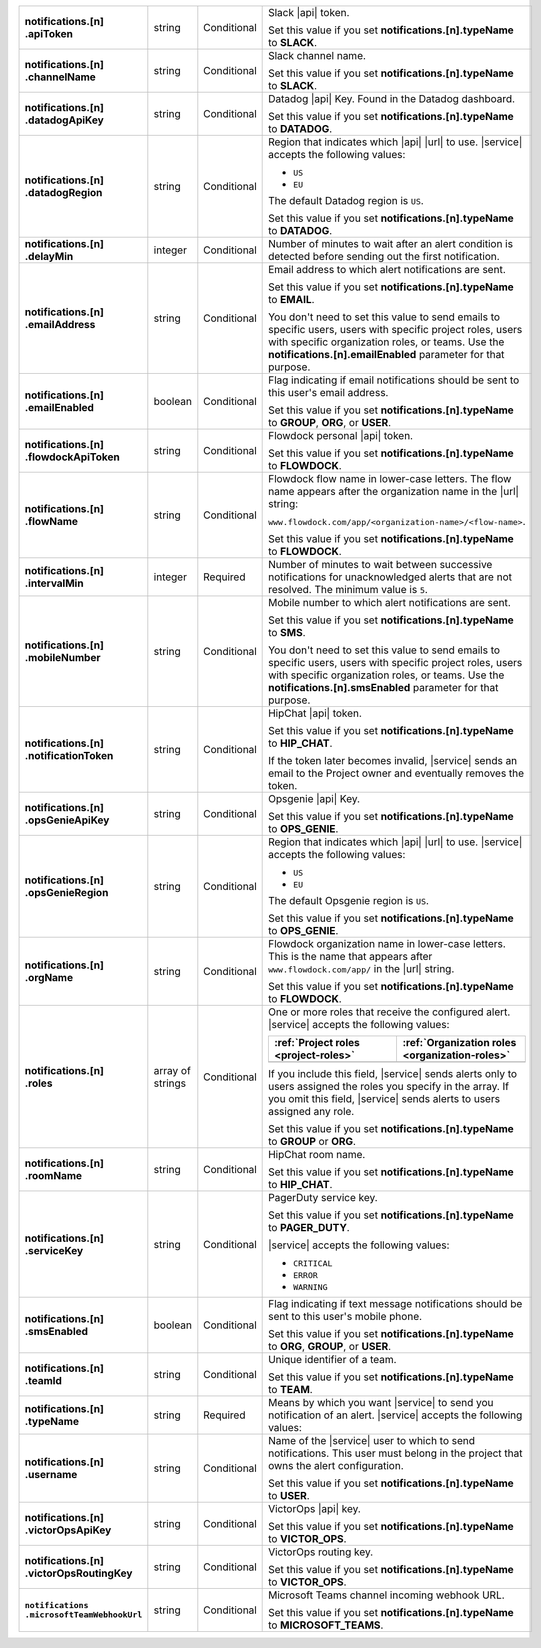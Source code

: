 .. list-table::
   :widths: 20 20 20 55
   :stub-columns: 1

   * - | notifications.[n]
       | .apiToken
     - string
     - Conditional
     - Slack |api| token.

       .. include:: /includes/api/facts/invalid-integration-api-token.rst

       Set this value if you set **notifications.[n].typeName** to
       **SLACK**.

   * - | notifications.[n]
       | .channelName
     - string
     - Conditional
     - Slack channel name.

       Set this value if you set **notifications.[n].typeName** to
       **SLACK**.

   * - | notifications.[n]
       | .datadogApiKey
     - string
     - Conditional
     - Datadog |api| Key. Found in the Datadog dashboard.

       Set this value if you set **notifications.[n].typeName** to
       **DATADOG**.

   * - | notifications.[n]
       | .datadogRegion
     - string
     - Conditional
     - Region that indicates which |api| |url| to use. |service|
       accepts the following values:

       - ``US``
       - ``EU``

       The default Datadog region is ``US``.

       Set this value if you set **notifications.[n].typeName** to
       **DATADOG**.

   * - | notifications.[n]
       | .delayMin
     - integer
     - Conditional
     - Number of minutes to wait after an alert condition is detected
       before sending out the first notification.

   * - | notifications.[n]
       | .emailAddress
     - string
     - Conditional
     - Email address to which alert notifications are sent.

       Set this value if you set **notifications.[n].typeName** to
       **EMAIL**.

       You don't need to set this value to send emails to specific
       users, users with specific project roles, users with specific
       organization roles, or teams. Use the
       **notifications.[n].emailEnabled** parameter for that purpose.

   * - | notifications.[n]
       | .emailEnabled
     - boolean
     - Conditional
     - Flag indicating if email notifications should be sent to this
       user's email address.

       Set this value if you set **notifications.[n].typeName** to
       **GROUP**, **ORG**, or **USER**.

   * - | notifications.[n]
       | .flowdockApiToken
     - string
     - Conditional
     - Flowdock personal |api| token.

       .. include:: /includes/api/facts/invalid-integration-api-token.rst

       Set this value if you set **notifications.[n].typeName** to
       **FLOWDOCK**.

   * - | notifications.[n]
       | .flowName
     - string
     - Conditional
     - Flowdock flow name in lower-case letters. The flow name appears
       after the organization name in the |url| string:

       ``www.flowdock.com/app/<organization-name>/<flow-name>``.

       Set this value if you set **notifications.[n].typeName** to
       **FLOWDOCK**.

   * - | notifications.[n]
       | .intervalMin
     - integer
     - Required
     - Number of minutes to wait between successive notifications for
       unacknowledged alerts that are not resolved. The minimum value
       is ``5``.

       .. include:: /includes/fact-intervalMin-third-party-integrations.rst

   * - | notifications.[n]
       | .mobileNumber
     - string
     - Conditional
     - Mobile number to which alert notifications are sent.

       Set this value if you set **notifications.[n].typeName** to
       **SMS**.

       You don't need to set this value to send emails to specific
       users, users with specific project roles, users with specific
       organization roles, or teams. Use the
       **notifications.[n].smsEnabled** parameter for that purpose.

   * - | notifications.[n]
       | .notificationToken
     - string
     - Conditional
     - HipChat |api| token.

       Set this value if you set **notifications.[n].typeName** to
       **HIP_CHAT**.

       If the token later becomes invalid, |service| sends an email to
       the Project owner and eventually removes the token.

   * - | notifications.[n]
       | .opsGenieApiKey
     - string
     - Conditional
     - Opsgenie |api| Key.

       .. include:: /includes/api/facts/invalid-integration-api-key.rst

       Set this value if you set **notifications.[n].typeName** to
       **OPS_GENIE**.

   * - | notifications.[n]
       | .opsGenieRegion
     - string
     - Conditional
     - Region that indicates which |api| |url| to use. |service|
       accepts the following values:

       - ``US``
       - ``EU``

       The default Opsgenie region is ``US``.

       Set this value if you set **notifications.[n].typeName** to
       **OPS_GENIE**.

   * - | notifications.[n]
       | .orgName
     - string
     - Conditional
     - Flowdock organization name in lower-case letters. This is
       the name that appears after ``www.flowdock.com/app/`` in
       the |url| string.

       Set this value if you set **notifications.[n].typeName** to
       **FLOWDOCK**.

   * - | notifications.[n]
       | .roles
     - array of strings
     - Conditional
     - One or more roles that receive the configured alert. |service|
       accepts the following values:

       .. list-table::
          :widths: 50 50
          :header-rows: 1

          * - :ref:`Project roles <project-roles>`
            - :ref:`Organization roles <organization-roles>`

          * - .. include:: /includes/api/lists/project-roles.rst
            - .. include:: /includes/api/lists/org-roles.rst

       If you include this field, |service| sends alerts only to users
       assigned the roles you specify in the array. If you omit this
       field, |service| sends alerts to users assigned any role.

       Set this value if you set **notifications.[n].typeName** to
       **GROUP** or **ORG**.

   * - | notifications.[n]
       | .roomName
     - string
     - Conditional
     - HipChat room name.

       Set this value if you set **notifications.[n].typeName** to
       **HIP_CHAT**.

   * - | notifications.[n]
       | .serviceKey
     - string
     - Conditional
     - PagerDuty service key.

       .. include:: /includes/api/facts/invalid-integration-api-key.rst

       Set this value if you set **notifications.[n].typeName** to
       **PAGER_DUTY**.

       |service| accepts the following values:

       - ``CRITICAL``
       - ``ERROR``
       - ``WARNING``

   * - | notifications.[n]
       | .smsEnabled
     - boolean
     - Conditional
     - Flag indicating if text message notifications should be
       sent to this user's mobile phone.

       Set this value if you set **notifications.[n].typeName** to
       **ORG**, **GROUP**, or **USER**.

   * - | notifications.[n]
       | .teamId
     - string
     - Conditional
     - Unique identifier of a team.

       Set this value if you set **notifications.[n].typeName** to
       **TEAM**.

   * - | notifications.[n]
       | .typeName
     - string
     - Required
     - Means by which you want |service| to send you notification of an
       alert. |service| accepts the following values:

       .. hlist::
          :columns: 3

          - ``EMAIL``
          - ``SMS``
          - ``PAGER_DUTY``
          - ``SLACK``
          - ``FLOWDOCK``
          - ``DATADOG``
          - ``OPS_GENIE``
          - ``VICTOR_OPS``
          - ``WEBHOOK``
          - ``USER``
          - ``TEAM``
          - ``GROUP`` (Project)
          - ``ORG``
          - ``MICROSOFT_TEAMS``

   * - | notifications.[n]
       | .username
     - string
     - Conditional
     - Name of the |service| user to which to send notifications. This
       user must belong in the project that owns the alert
       configuration.

       Set this value if you set **notifications.[n].typeName** to
       **USER**.

   * - | notifications.[n]
       | .victorOpsApiKey
     - string
     - Conditional
     - VictorOps |api| key.

       .. include:: /includes/api/facts/invalid-integration-api-key.rst

       Set this value if you set **notifications.[n].typeName** to
       **VICTOR_OPS**.

   * - | notifications.[n]
       | .victorOpsRoutingKey
     - string
     - Conditional
     - VictorOps routing key.

       .. include:: /includes/api/facts/invalid-integration-api-key.rst

       Set this value if you set **notifications.[n].typeName** to
       **VICTOR_OPS**.

   * - | ``notifications``
       | ``.microsoftTeamWebhookUrl``
     - string
     - Conditional
     - Microsoft Teams channel incoming webhook URL.

       Set this value if you set **notifications.[n].typeName** to
       **MICROSOFT_TEAMS**.
